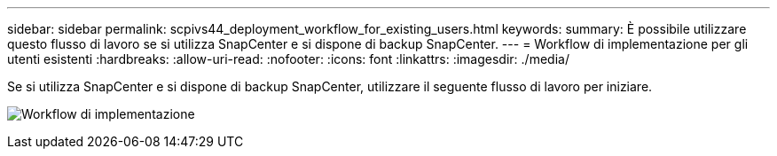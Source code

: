 ---
sidebar: sidebar 
permalink: scpivs44_deployment_workflow_for_existing_users.html 
keywords:  
summary: È possibile utilizzare questo flusso di lavoro se si utilizza SnapCenter e si dispone di backup SnapCenter. 
---
= Workflow di implementazione per gli utenti esistenti
:hardbreaks:
:allow-uri-read: 
:nofooter: 
:icons: font
:linkattrs: 
:imagesdir: ./media/


[role="lead"]
Se si utilizza SnapCenter e si dispone di backup SnapCenter, utilizzare il seguente flusso di lavoro per iniziare.

image:scpivs44_image3.png["Workflow di implementazione"]
